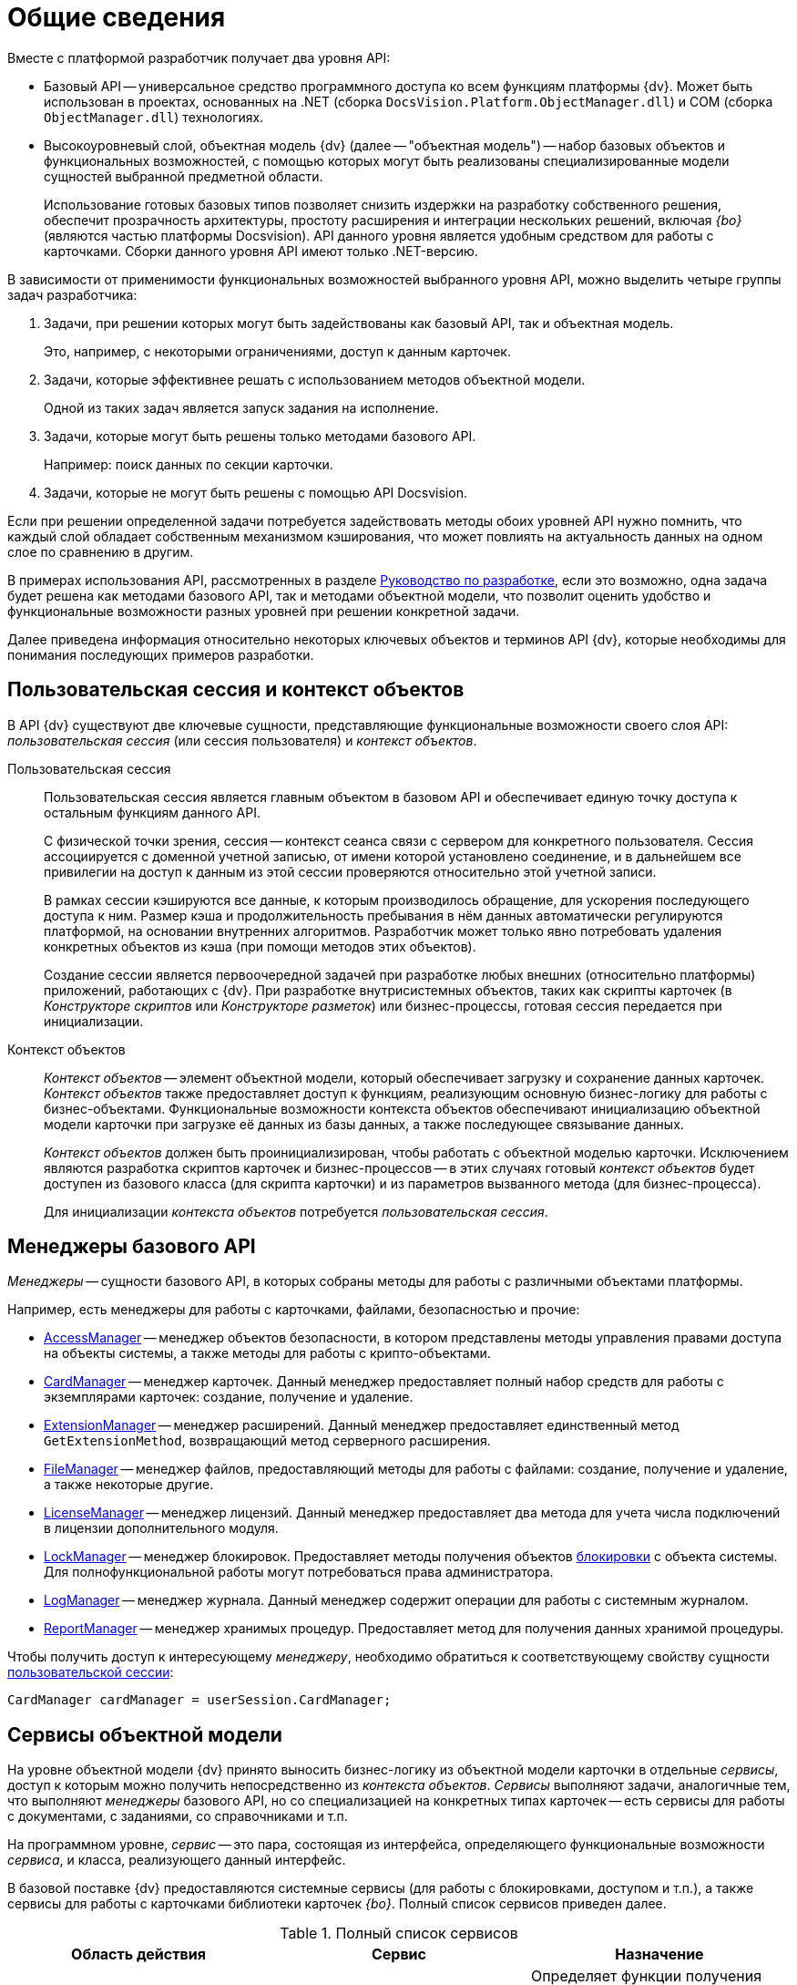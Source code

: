 = Общие сведения

.Вместе с платформой разработчик получает два уровня API:
* Базовый API -- универсальное средство программного доступа ко всем функциям платформы {dv}. Может быть использован в проектах, основанных на .NET (сборка `DocsVision.Platform.ObjectManager.dll`) и COM (сборка `ObjectManager.dll`) технологиях.
* Высокоуровневый слой, объектная модель {dv} (далее -- "объектная модель") -- набор базовых объектов и функциональных возможностей, с помощью которых могут быть реализованы специализированные модели сущностей выбранной предметной области.
+
Использование готовых базовых типов позволяет снизить издержки на разработку собственного решения, обеспечит прозрачность архитектуры, простоту расширения и интеграции нескольких решений, включая _{bo}_ (являются частью платформы Docsvision). API данного уровня является удобным средством для работы с карточками. Сборки данного уровня API имеют только .NET-версию.

В зависимости от применимости функциональных возможностей выбранного уровня API, можно выделить четыре группы задач разработчика:

. Задачи, при решении которых могут быть задействованы как базовый API, так и объектная модель.
+
Это, например, с некоторыми ограничениями, доступ к данным карточек.
+
. Задачи, которые эффективнее решать с использованием методов объектной модели.
+
Одной из таких задач является запуск задания на исполнение.
+
. Задачи, которые могут быть решены только методами базового API.
+
Например: поиск данных по секции карточки.
+
. Задачи, которые не могут быть решены с помощью API Docsvision.

Если при решении определенной задачи потребуется задействовать методы обоих уровней API нужно помнить, что каждый слой обладает собственным механизмом кэширования, что может повлиять на актуальность данных на одном слое по сравнению в другим.

В примерах использования API, рассмотренных в разделе xref:development.adoc[Руководство по разработке], если это возможно, одна задача будет решена как методами базового API, так и методами объектной модели, что позволит оценить удобство и функциональные возможности разных уровней при решении конкретной задачи.

Далее приведена информация относительно некоторых ключевых объектов и терминов API {dv}, которые необходимы для понимания последующих примеров разработки.

[#session-context]
== Пользовательская сессия и контекст объектов

В API {dv} существуют две ключевые сущности, представляющие функциональные возможности своего слоя API: _пользовательская сессия_ (или сессия пользователя) и _контекст объектов_.

Пользовательская сессия::
Пользовательская сессия является главным объектом в базовом API и обеспечивает единую точку доступа к остальным функциям данного API.
+
С физической точки зрения, сессия -- контекст сеанса связи с сервером для конкретного пользователя. Сессия ассоциируется с доменной учетной записью, от имени которой установлено соединение, и в дальнейшем все привилегии на доступ к данным из этой сессии проверяются относительно этой учетной записи.
+
В рамках сессии кэшируются все данные, к которым производилось обращение, для ускорения последующего доступа к ним. Размер кэша и продолжительность пребывания в нём данных автоматически регулируются платформой, на основании внутренних алгоритмов. Разработчик может только явно потребовать удаления конкретных объектов из кэша (при помощи методов этих объектов).
+
Создание сессии является первоочередной задачей при разработке любых внешних (относительно платформы) приложений, работающих с {dv}. При разработке внутрисистемных объектов, таких как скрипты карточек (в _Конструкторе скриптов_ или _Конструкторе разметок_) или бизнес-процессы, готовая сессия передается при инициализации.

Контекст объектов::
_Контекст объектов_ -- элемент объектной модели, который обеспечивает загрузку и сохранение данных карточек. _Контекст объектов_ также предоставляет доступ к функциям, реализующим основную бизнес-логику для работы с бизнес-объектами. Функциональные возможности контекста объектов обеспечивают инициализацию объектной модели карточки при загрузке её данных из базы данных, а также последующее связывание данных.
+
_Контекст объектов_ должен быть проинициализирован, чтобы работать с объектной моделью карточки. Исключением являются разработка скриптов карточек и бизнес-процессов -- в этих случаях готовый _контекст объектов_ будет доступен из базового класса (для скрипта карточки) и из параметров вызванного метода (для бизнес-процесса).
+
Для инициализации _контекста объектов_ потребуется _пользовательская сессия_.

[#managers]
== Менеджеры базового API

_Менеджеры_ -- сущности базового API, в которых собраны методы для работы с различными объектами платформы.

.Например, есть менеджеры для работы с карточками, файлами, безопасностью и прочие:
* xref:api/DocsVision/Platform/ObjectManager/AccessManager_CL.adoc[AccessManager] -- менеджер объектов безопасности, в котором представлены методы управления правами доступа на объекты системы, а также методы для работы с крипто-объектами.
* xref:api/DocsVision/Platform/ObjectManager/CardManager_CL.adoc[CardManager] -- менеджер карточек. Данный менеджер предоставляет полный набор средств для работы с экземплярами карточек: создание, получение и удаление.
* xref:api/DocsVision/Platform/ObjectManager/ExtensionManager_CL.adoc[ExtensionManager] -- менеджер расширений. Данный менеджер предоставляет единственный метод `GetExtensionMethod`, возвращающий метод серверного расширения.
* xref:api/DocsVision/Platform/ObjectManager/FileManager_CL.adoc[FileManager] -- менеджер файлов, предоставляющий методы для работы с файлами: создание, получение и удаление, а также некоторые другие.
* xref:api/DocsVision/Platform/ObjectManager/LicenseManager_CL.adoc[LicenseManager] -- менеджер лицензий. Данный менеджер предоставляет два метода для учета числа подключений в лицензии дополнительного модуля.
* xref:api/DocsVision/Platform/ObjectManager/LockManager_CL.adoc[LockManager] -- менеджер блокировок. Предоставляет методы получения объектов xref:development-manual/dm_cardlock.adoc[блокировки] с объекта системы. Для полнофункциональной работы могут потребоваться права администратора.
* xref:api/DocsVision/Platform/ObjectManager/LogManager_CL.adoc[LogManager] -- менеджер журнала. Данный менеджер содержит операции для работы с системным журналом.
* xref:api/DocsVision/Platform/ObjectManager/ReportManager_CL.adoc[ReportManager] -- менеджер хранимых процедур. Предоставляет метод для получения данных хранимой процедуры.

Чтобы получить доступ к интересующему _менеджеру_, необходимо обратиться к соответствующему свойству сущности xref:development-manual/general-information.adoc#session-context[пользовательской сессии]:

[source,csharp]
----
CardManager cardManager = userSession.CardManager;
----

[#services]
== Сервисы объектной модели

На уровне объектной модели {dv} принято выносить бизнес-логику из объектной модели карточки в отдельные _сервисы_, доступ к которым можно получить непосредственно из _контекста объектов_. _Сервисы_ выполняют задачи, аналогичные тем, что выполняют _менеджеры_ базового API, но со специализацией на конкретных типах карточек -- есть сервисы для работы с документами, с заданиями, со справочниками и т.п.

На программном уровне, _сервис_ -- это пара, состоящая из интерфейса, определяющего функциональные возможности _сервиса_, и класса, реализующего данный интерфейс.

В базовой поставке {dv} предоставляются системные сервисы (для работы с блокировками, доступом и т.п.), а также сервисы для работы с карточками библиотеки карточек _{bo}_. Полный список сервисов приведен далее.

.Полный список сервисов
[cols=",,",options="header"]
|===
|Область действия |Сервис |Назначение

.7+|Общего назначения
|xref:api/DocsVision/BackOffice/ObjectModel/Services/IAccessCheckingService_IN.adoc[IAccessCheckingService]
|Определяет функции получения списка ролей и доступных операций сотрудника в пределах заданной карточки. Предоставляет методы сброса кэша ролевой модели.

|xref:api/DocsVision/BackOffice/ObjectModel/Services/IBaseCardService_IN.adoc[IBaseCardService]
|Предоставляет методы установки и проверки ЭЦП, генерации дайджеста и управления бизнес-процессом.

|xref:api/DocsVision/BackOffice/ObjectModel/Services/ILockService_IN.adoc[ILockService]
|Позволяет управлять состоянием блокировки объектов, получать информацию о текущем состоянии и владельце блокировки.

|xref:api/DocsVision/BackOffice/ObjectModel/Services/ILogService_IN.adoc[ILogService]
|Определяет методы добавления и получения записей журнала карточки.

|xref:api/DocsVision/BackOffice/ObjectModel/Services/IServerExtensionProxyService_IN.adoc[IServerExtensionProxyService]
|Позволяет выполнять методы серверного расширения BackOffice.

|xref:api/DocsVision/BackOffice/ObjectModel/Services/ISettingsCardService_IN.adoc[ISettingsCardService]
|Предоставляет методы доступа к системным настройкам.

|xref:api/DocsVision/BackOffice/ObjectModel/Services/ICryptService_IN.adoc[ICryptService]
|Сервис шифрования файлов карточек приложения _Базовые объекты_

.13+|Карточки
|xref:api/DocsVision/BackOffice/ObjectModel/Services/IDocumentService_IN.adoc[IDocumentService]
|Предназначен для работы с карточками типа _Документ_

|xref:api/DocsVision/BackOffice/ObjectModel/Services/IBarcodeService_IN.adoc[IBarcodeService]
|Определяет методы генерации и печати штрих-кодов карточки документа.

|xref:api/DocsVision/BackOffice/ObjectModel/Services/ITaskService_IN.adoc[ITaskService]
|Предназначен для работы с карточками типа _Задание_

|xref:api/DocsVision/BackOffice/ObjectModel/Services/ITaskGroupService_IN.adoc[ITaskGroupService]
|Предназначен для работы с карточками типа _Группа заданий_

|xref:api/DocsVision/BackOffice/ObjectModel/Services/ITaskListService_IN.adoc[ITaskListService]
|Предназначен для работы с карточками типа _Список ссылок на карточки заданий_

|xref:api/DocsVision/BackOffice/ObjectModel/Services/ICategoryListService_IN.adoc[ICategoryListService]
|Предназначен для работы с карточками типа _Список категорий_

|xref:api/DocsVision/BackOffice/ObjectModel/Services/INumeratorCardService_IN.adoc[INumeratorCardService]
|Предназначен для работы с карточками типа _Карточка нумератора_

|xref:api/DocsVision/BackOffice/ObjectModel/Services/INumerationRulesService_IN.adoc[INumerationRulesService]
|Предназначен для работы с карточками типа _Конструктор правил нумерации_

|xref:api/DocsVision/BackOffice/ObjectModel/Services/IReferenceListService_IN.adoc[IReferenceListService]
|Предназначен для работы с карточками типа _Список ссылок на карточки_

|xref:api/DocsVision/BackOffice/ObjectModel/Services/ICalendarService_IN.adoc[ICalendarService]
|Предназначен для работы с карточками типа _Бизнес-календарь_

|xref:api/DocsVision/BackOffice/ObjectModel/Services/IVersionedFileCardService_IN.adoc[IVersionedFileCardService]
|Предназначен для работы с карточками типа _Карточка файла с версиями_

|xref:api/DocsVision/BackOffice/ObjectModel/Services/ISurveyService_IN.adoc[ISurveyService]
|Предназначен для работы с карточками типа _Список опросов_

|xref:api/DocsVision/BackOffice/ObjectModel/Services/IUserProfileCardService_IN.adoc[IUserProfileCardService]
|Предназначен для работы с карточками типа _Карточка настроек пользователя_

.5+|Конструкторы
|xref:api/DocsVision/BackOffice/ObjectModel/Services/IRoleModelService_IN.adoc[IRoleModelService]
|Конструктор ролей

|xref:api/DocsVision/BackOffice/ObjectModel/Services/IBaseUniversalService_IN.adoc[IBaseUniversalService]
|Карточка строки справочника

|xref:api/DocsVision/BackOffice/ObjectModel/Services/ILayoutService_IN.adoc[ILayoutService]
|Конструктор разметок

|xref:api/DocsVision/BackOffice/ObjectModel/Services/IScriptingService_IN.adoc[IScriptingService]
|Конструктор скриптов

|xref:api/DocsVision/BackOffice/ObjectModel/Services/IStateService_IN.adoc[IStateService]
|Конструктор состояний

.8+|Справочники
|xref:api/DocsVision/BackOffice/ObjectModel/Services/ICategoriesService_IN.adoc[ICategoriesService]
|Справочник категорий

|xref:api/DocsVision/BackOffice/ObjectModel/Services/IKindService_IN.adoc[IKindService]
|Справочник видов карточек

|xref:api/DocsVision/BackOffice/ObjectModel/Services/ISettingsService_IN.adoc[ISettingsService]
|Предоставляет методы для работы с настройками расширений справочника видов.

|xref:api/DocsVision/BackOffice/ObjectModel/Services/IStaffService_IN.adoc[IStaffService]
|Справочник сотрудников

|xref:api/DocsVision/BackOffice/ObjectModel/Services/IPartnersService_IN.adoc[IPartnersService]
|Справочник контрагентов

|xref:api/DocsVision/BackOffice/ObjectModel/Services/IServersService_IN.adoc[IServersService]
|Справочник серверов

|xref:api/DocsVision/BackOffice/ObjectModel/Services/ISignatureLabelService_IN.adoc[ISignatureLabelService]
|Справочник меток подписей

|xref:api/DocsVision/BackOffice/ObjectModel/Services/ILinkService_IN.adoc[ILinkService]
|Справочник ссылок
|===

Чтобы получить один из _сервисов_, необходимо использовать метод `GetService` _контекста объектов_, уточнив тип (публичный интерфейс) запрашиваемого сервиса:

[source,csharp]
----
IDocumentService documentService = objectContext.GetService<IDocumentService>(); <.> <.>
----
<.> `objectContext` -- сущность xref:development-manual/general-information.adoc#session-context[контекста объектов].
<.> `IDocumentService` -- интерфейс, реализуемый _сервисом_.

[#mappers]
== Преобразователи данных

В объектной модели {dv} карточки представляются в виде сущностей конкретной предметной области, к примеру: задания, документы, книги и т.п. Каждый тип таких сущностей обладает, как правило, собственной объектной моделью, которая определенным образом связана с данными карточки.

Чтобы определить механизм этого связывания, реализуется специальный класс -- _преобразовать данных_,- в котором определяется связь между элементом карточки и свойством объектной модели, представляющим данный элемент.

При получении объекта из _контекста объектов_, данные карточки автоматически загружаются в объектную модель карточки, а при сохранении данных выполняется обратная операция. Для работы данного механизма соответствующий преобразователь данных должен быть загружен в _контекст объектов_.

В базовую поставку {dv} входят _преобразователи данных_, которые необходимы для работы с объектной моделью карточек библиотеки _{bo}_. Для работы с объектной моделью собственных типов карточек, разработчику предлагается реализовать собственный _преобразователь данных_.

[#objects]
== Объекты хранения данных

Ключевым объектом {dv}, соответствующим сущностям целевой системы, является _карточка_. С карточками работают как пользователи, так и разработчики. Если для пользователя карточка -- это прежде всего графический интерфейс, на который определенным образом выведены данные, то для разработчика -- это объектная модель, метаданные и сами данные.

Прежде чем перейти к дальнейшему описанию необходимо дать определения нескольким ключевым понятиям:

* _Тип карточки_ -- описание сущности целевой системы в {dv}.
+
Если проводить аналогию с программированием, то тип карточки -- это класс.
+
[NOTE]
====
В {dv} представлено xref:DM_StandartCards.adoc[большое количество] типов карточек. Если существующие типы недостаточно точно отражают объект целевой системы, может быть разработан xref:development-manual/dm_developmentcards.adoc[собственный] с уникальной бизнес-логикой.
====
+
* _Экземпляр карточки_ -- экземпляр карточки определенного типа. Экземпляр карточки обладает уникальным идентификатором, по которому карточка может быть получена из базы данных. Если следовать аналогии, то экземпляр карточки -- это объект.
* _Поле_ -- элемент структуры карточки, предназначенный для непосредственного хранения данных определенного типа. Также может ссылаться на другие элементы данной или другой карточки.
* _Секция_ -- элемент структуры карточки, объединяющий группу полей.
+
С точки зрения метаданных, карточка -- это набор _секций_ с коллекциями _полей_. Каждая секция карточки обладает собственным набором полей, что обеспечивает необходимый уровень гибкости для реализации структур хранения данных.
+
[NOTE]
====
На уровне базы данных секция -- это таблица, а поле -- это столбец данной таблицы.
====

Конкретный набор секций и полей, а также их характеристики определяет _схема карточки_. Каждый тип карточек обладает собственной схемой, что позволяет реализовать в системе объекты, приближенные по характеристикам к сущностям выбранной предметной области. К примеру, для хранения информации о книгах библиотеки, может быть реализована карточка типа `Книга` с полями: название, автор, дата издания и т.п. Для хранения информации о входящих документах компании можно реализовать карточку типа `Входящий документ` с полями: отправитель, дата отправки, специалист, который должен получить данный документ.

На уровне экземпляра карточки (конкретного документа, задания и т.п.) наборы данных хранятся не просто в полях секций карточки, а в _строках_ секций -- полях подчиненных по отношению к секциям сущностях. Строки обеспечивают возможность хранения в одной секции коллекции наборов данных, в т.ч. с определенной иерархией.

Это может быть востребовано, к примеру, если в карточке типа `Книга` должны храниться сведения о нескольких авторах этой книги. Помимо табличного варианта организации строк секции, предусмотрена иерархическая структура, при которой строка секции может содержать подчиненные строки из этой же секции. Такая структура секции обычно используется в справочниках -- карточки, представленные в единственном экземпляре (ограничение устанавливается схемой карточки), данные из которых используются в других карточках. Примером справочника может служить _Справочник сотрудников_ из библиотеки карточек _{bo}_, данные которого используются во многих других типах карточек данной библиотеки.

.Структура секции определяются её типом:
* Плоская секция -- может содержать только одну строку. Создание второй строки будет воспринято как ошибка.
* Коллекционная секция -- может содержать набор строк. Секция данного типа по сути аналогична обычной таблице.
* Иерархическая секция -- может содержать иерархию строк, в которой строка может иметь в подчинении строки этой же секции.

[NOTE]
====
На уровне базы данных секция строка секции -- это строка таблицы, а секция -- сама таблица.
====

Далее, для обобщения изложенной выше информации, представлена структура экземпляра карточки некого типа. Подобную структуру можно составить на основе данных, предоставляемых программой "Docsvision Explorer" из комплекта "Resource Kit".

.Структура экземпляра карточки
image::card-sample-structure.png[Структура экземпляра карточки]

.Приведенную карточку (в сочетании со схемой типа карточки) можно охарактеризовать следующим образом:
* Карточка содержит две секции: Секция "A" (иерархическая) и Секция "B" (плоская).
* Секция "A" содержит две строки: Строка 1 и Строка 2. У Строки 1 есть подчиненная строка -- Подстрока 1. В секции определено два поля: Поле 1 и Поле 2.
* Секция "B" содержит единственную строку (Строка 1), что определено ограничениями плоской секции. В секции определены поля: Поле 1, Поле 2 и Поле 3.
* Секция "B" также имеет подчиненную секцию -- Подсекция "С" (коллекционная), которая содержит две строки: Строка 1 и Строка 2. В секции определено единственное поле -- Поле 1.

Для представления данных карточки в API {dv} реализовано несколько классов, специфичных для выбранного уровня (слоя) API. Далее приведены такие типы для обоих уровней API Docsvision.

[#base-api-objects]
=== Объекты хранения данных на уровне базового API

Типы, приведенные далее, определены в сборке `DocsVision.Platform.ObjectManager.dll`.

* xref:api/DocsVision/Platform/ObjectManager/CardData_CL.adoc[`CardData`] -- данные экземпляра карточки. Включает совокупность всех данных секций и атрибутов конкретного экземпляра карточки.
* xref:api/DocsVision/Platform/ObjectManager/SectionData_CL.adoc[`SectionData`] -- данные секции карточки, из которой может быть получена коллекция всех её строк.
* xref:api/DocsVision/Platform/ObjectManager/RowDataCollection_CL.adoc[`RowDataCollection`] -- коллекция строк секции, из которой могут быть выбраны конкретные строки.
+
[NOTE]
====
Если коллекция получена непосредственно из карточки, то она считается "живой", т.е. при создании/удалении строки изменения в коллекции будут видны сразу же. Если коллекция получена поисковым запросом, она является "моментальным снимком" данных, доступным только на чтение.
====
+
* xref:api/DocsVision/Platform/ObjectManager/RowData_CL.adoc[`RowData`] -- строка секции. Выбрать строку из коллекции строк можно по уникальному идентификатору, по номеру в коллекции либо перебором.
* xref:api/DocsVision/Platform/ObjectManager/SubSectionData_CL.adoc[`SubSectionData`] -- подмножество строк (подсекция) секции, подчинённых определённой строке из родительской секции.
* xref:api/DocsVision/Platform/ObjectManager/Metadata/Field_CL.adoc[`Field`] -- поле строки секции, а точнее его значение.

.Обычный сценарий доступа к данным карточки с привлечением приведенных типов следующий:
. Получить экземпляр карточки -- `CardData`.
. Получить нужную секцию из карточки: `CardData.Sections[Section_ID]`.
. Получить коллекцию строк выбранной секции: `SectionData.Rows`.
. Выбрать конкретную строку из секции: `SectionData.Rows[Row_ID]`.
. Получить значение поля по псевдониму: `RowData[FieldAlias]`.

[#storage-objects]
=== Объекты хранения данных на уровне объектной модели

Типы, приведенные далее, определены в сборках: `DocsVision.BackOffice.ObjectModel.dll` -- содержит типы, описывающие сущности карточки и `DocsVision.Platform.ObjectModel.dll` -- содержит общие базовые классы.

[IMPORTANT]
====
Приведенные далее сведения относятся только к карточкам, объектная модель которых унаследована от базового класса xref:api/DocsVision/BackOffice/ObjectModel/BaseCard_CL.adoc[`BaseCard`]. Если объектная модель создана на основе базовых классов из сборки `DocsVision.Platform.ObjectModel.dll`, механизм доступа к данным будет отличаться.
====

.Объектная модель карточки предлагает гораздо меньшее (в сравнении с базовым API) число типов:
* BaseCard -- базовый класс карточки, который содержит коллекции всех строк её секций.
* xref:api/DocsVision/BackOffice/ObjectModel/BaseCardSectionRow_CL.adoc[`BaseCardSectionRow`] -- строка секции, предоставляющая доступ к своим полям.

Как видно из списка, в объектной модели нет отдельных классов для секций и полей, что упрощает сценарий доступа к данным, который в общем случае будет следующий:

. Получить экземпляр карточки -- тип `BaseCard`, либо унаследованный от него.
. Выбрать строки конкретной секции, воспользовавшись методом `BaseCard.GetSection`.
. Выбрать строку из полученной коллекции.
. Получить значение нужного поля по его псевдониму: `BaseCardSectionRow["FieldAlias"]`.

.Если для типа карточки была реализована собственная объектная модель, то обращение к данным карточки будут выглядеть еще проще:
. Получить экземпляр карточки, к примеру, типа `SampleCard` -- унаследован от типа `BaseCard`.
. Получить коллекцию строк секции, из соответствующего публичного свойства класса: `SampleCard.SampleSection`.
. Выбрать нужную строку секции: `SampleCard.SampleSection[0]`. Если секция является плоской и это учтено при реализации объектной модели, то данный шаг пропускается.
. Получить значение поля: `SampleCard.SampleSection[0].SampleField`.

Помимо типов, приведенных выше и относящихся к доступу к данным карточки, в процессе разработки типов могут быть задействованы дополнительные типы, к примеру, относящиеся к справочникам. Если такие типы будут использованы далее, будет приведено их описание. Также описание большинства типов API {dv} приведено в разделе xref:api/Intro.adoc[Библиотека классов].

